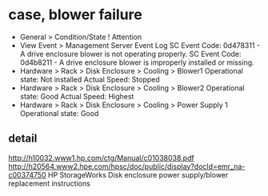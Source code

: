 * case, blower failure

- General > Condition/State
  ! Attention
- View Event > Management Server Event Log
  SC Event Code: 0d478311 - A drive enclosure blower is not operating properly.
  SC Event Code: 0d4b8211 - A drive enclosure blower is improperly installed or missing.
- Hardware > Rack > Disk Enclosure > Cooling > Blower1
  Operational state: Not installed
  Actual Speed: Stopped
- Hardware > Rack > Disk Enclosure > Cooling > Blower2
  Operational state: Good
  Actual Speed: Highest
- Hardware > Rack > Disk Enclosure > Cooling > Power Supply 1
  Operational state: Good

** detail

http://h10032.www1.hp.com/ctg/Manual/c01038038.pdf
http://h20564.www2.hpe.com/hpsc/doc/public/display?docId=emr_na-c00374750
HP StorageWorks Disk enclosure power supply/blower replacement instructions
